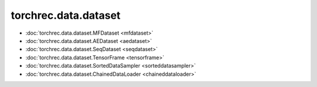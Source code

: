 =======================
torchrec.data.dataset
=======================

- :doc:`torchrec.data.dataset.MFDataset <mfdataset>`
- :doc:`torchrec.data.dataset.AEDataset <aedataset>`
- :doc:`torchrec.data.dataset.SeqDataset <seqdataset>` 
- :doc:`torchrec.data.dataset.TensorFrame <tensorframe>`
- :doc:`torchrec.data.dataset.SortedDataSampler <sorteddatasampler>`
- :doc:`torchrec.data.dataset.ChainedDataLoader <chaineddataloader>`